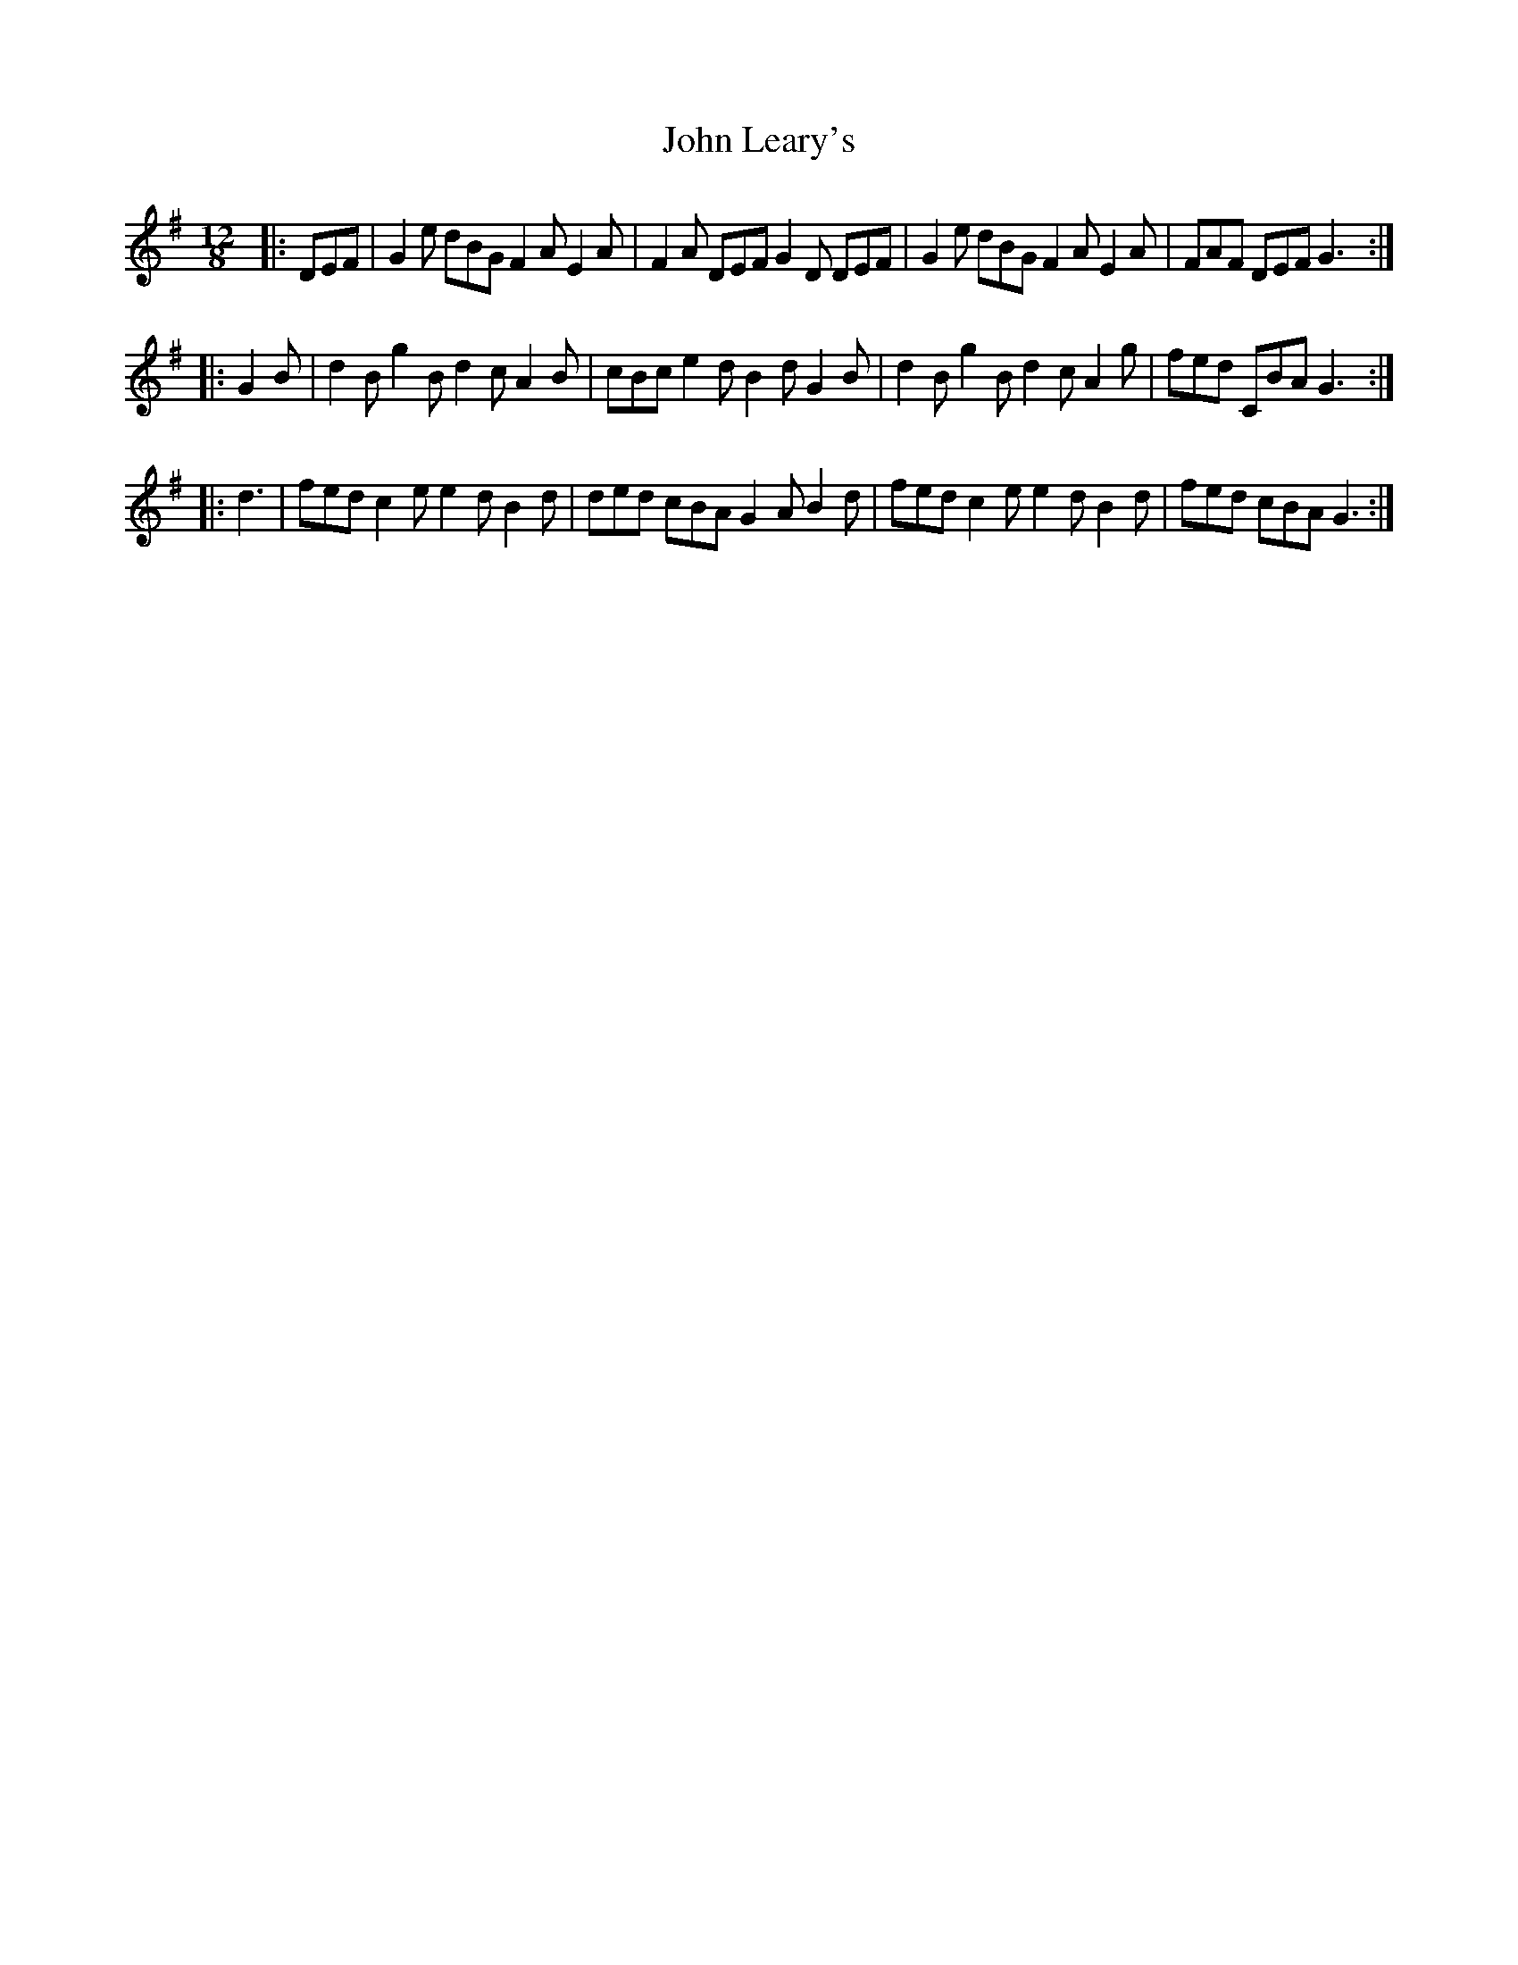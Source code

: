 X: 2
T: John Leary's
Z: ceolachan
S: https://thesession.org/tunes/3735#setting16706
R: slide
M: 12/8
L: 1/8
K: Gmaj
|:DEF|G2e dBG F2A E2A|F2A DEF G2D DEF|G2e dBG F2A E2A|FAF DEF G3:||:G2B|d2B g2B d2c A2B|cBc e2d B2d G2B|d2B g2B d2c A2g|fed CBA G3:||:d3|fed c2e e2d B2d|ded cBA G2A B2d|fed c2e e2d B2d|fed cBA G3:|

